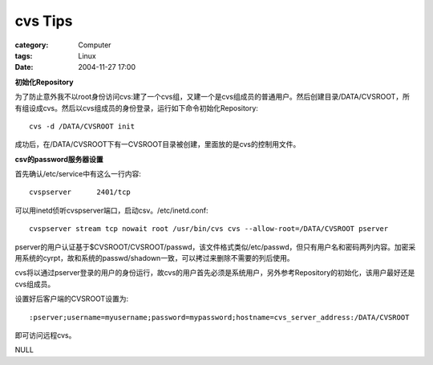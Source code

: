 ################
cvs Tips
################
:category: Computer
:tags: Linux
:date: 2004-11-27 17:00



**初始化Repository**

为了防止意外我不以root身份访问cvs:建了一个cvs组，又建一个是cvs组成员的普通用户。然后创建目录/DATA/CVSROOT，所有组设成cvs。然后以cvs组成员的身份登录，运行如下命令初始化Repository::

 cvs -d /DATA/CVSROOT init

成功后，在/DATA/CVSROOT下有一CVSROOT目录被创建，里面放的是cvs的控制用文件。

**csv的password服务器设置**

首先确认/etc/service中有这么一行内容::

 cvspserver      2401/tcp

可以用inetd侦听cvspserver端口，启动csv。/etc/inetd.conf::

 cvspserver stream tcp nowait root /usr/bin/cvs cvs --allow-root=/DATA/CVSROOT pserver

pserver的用户认证基于$CVSROOT/CVSROOT/passwd，该文件格式类似/etc/passwd，但只有用户名和密码两列内容。加密采用系统的cyrpt，故和系统的passwd/shadown一致，可以拷过来删除不需要的列后使用。

cvs将以通过pserver登录的用户的身份运行，故cvs的用户首先必须是系统用户，另外参考Repository的初始化，该用户最好还是cvs组成员。

设置好后客户端的CVSROOT设置为::

 :pserver;username=myusername;password=mypassword;hostname=cvs_server_address:/DATA/CVSROOT

即可访问远程cvs。

NULL